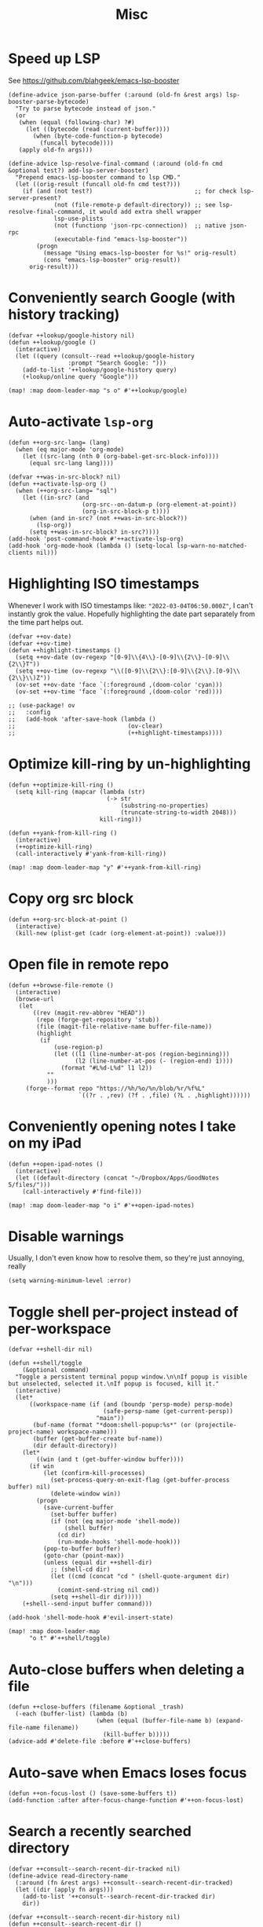 #+TITLE: Misc
* Speed up LSP
See https://github.com/blahgeek/emacs-lsp-booster
#+begin_src elisp :results none
(define-advice json-parse-buffer (:around (old-fn &rest args) lsp-booster-parse-bytecode)
  "Try to parse bytecode instead of json."
  (or
   (when (equal (following-char) ?#)
     (let ((bytecode (read (current-buffer))))
       (when (byte-code-function-p bytecode)
         (funcall bytecode))))
   (apply old-fn args)))

(define-advice lsp-resolve-final-command (:around (old-fn cmd &optional test?) add-lsp-server-booster)
  "Prepend emacs-lsp-booster command to lsp CMD."
  (let ((orig-result (funcall old-fn cmd test?)))
    (if (and (not test?)                             ;; for check lsp-server-present?
             (not (file-remote-p default-directory)) ;; see lsp-resolve-final-command, it would add extra shell wrapper
             lsp-use-plists
             (not (functionp 'json-rpc-connection))  ;; native json-rpc
             (executable-find "emacs-lsp-booster"))
        (progn
          (message "Using emacs-lsp-booster for %s!" orig-result)
          (cons "emacs-lsp-booster" orig-result))
      orig-result)))
#+end_src
* Conveniently search Google (with history tracking)
#+begin_src elisp :results none
(defvar ++lookup/google-history nil)
(defun ++lookup/google ()
  (interactive)
  (let ((query (consult--read ++lookup/google-history
                 :prompt "Search Google: ")))
    (add-to-list '++lookup/google-history query)
    (+lookup/online query "Google")))

(map! :map doom-leader-map "s o" #'++lookup/google)
#+end_src
* Auto-activate =lsp-org=
#+begin_src elisp :results none
(defun ++org-src-lang= (lang)
  (when (eq major-mode 'org-mode)
    (let ((src-lang (nth 0 (org-babel-get-src-block-info))))
      (equal src-lang lang))))

(defvar ++was-in-src-block? nil)
(defun ++activate-lsp-org ()
  (when (++org-src-lang= "sql")
    (let ((in-src? (and
                     (org-src--on-datum-p (org-element-at-point))
                     (org-in-src-block-p t))))
      (when (and in-src? (not ++was-in-src-block?))
        (lsp-org))
      (setq ++was-in-src-block? in-src?))))
(add-hook 'post-command-hook #'++activate-lsp-org)
(add-hook 'org-mode-hook (lambda () (setq-local lsp-warn-no-matched-clients nil)))
#+end_src

* Highlighting ISO timestamps
Whenever I work with ISO timestamps like: ="2022-03-04T06:50.000Z"=, I can't instantly grok the value. Hopefully highlighting the date part separately from the time part helps out.
#+begin_src elisp :results none
(defvar ++ov-date)
(defvar ++ov-time)
(defun ++highlight-timestamps ()
  (setq ++ov-date (ov-regexp "[0-9]\\{4\\}-[0-9]\\{2\\}-[0-9]\\{2\\}T"))
  (setq ++ov-time (ov-regexp "\\([0-9]\\{2\\}:[0-9]\\{2\\}.[0-9]\\{2\\}\\)Z"))
  (ov-set ++ov-date 'face `(:foreground ,(doom-color 'cyan)))
  (ov-set ++ov-time 'face `(:foreground ,(doom-color 'red))))

;; (use-package! ov
;;   :config
;;   (add-hook 'after-save-hook (lambda ()
;;                                (ov-clear)
;;                                (++highlight-timestamps))))
#+end_src

* Optimize kill-ring by un-highlighting
#+begin_src elisp :results none
(defun ++optimize-kill-ring ()
  (setq kill-ring (mapcar (lambda (str)
                            (-> str
                                (substring-no-properties)
                                (truncate-string-to-width 2048)))
                          kill-ring)))

(defun ++yank-from-kill-ring ()
  (interactive)
  (++optimize-kill-ring)
  (call-interactively #'yank-from-kill-ring))

(map! :map doom-leader-map "y" #'++yank-from-kill-ring)
#+end_src
* Copy org src block
#+begin_src elisp :results none
(defun ++org-src-block-at-point ()
  (interactive)
  (kill-new (plist-get (cadr (org-element-at-point)) :value)))
#+end_src

* Open file in remote repo
#+begin_src elisp :results none
(defun ++browse-file-remote ()
  (interactive)
  (browse-url
   (let
       ((rev (magit-rev-abbrev "HEAD"))
        (repo (forge-get-repository 'stub))
        (file (magit-file-relative-name buffer-file-name))
        (highlight
         (if
             (use-region-p)
             (let ((l1 (line-number-at-pos (region-beginning)))
                   (l2 (line-number-at-pos (- (region-end) 1))))
               (format "#L%d-L%d" l1 l2))
           ""
           )))
     (forge--format repo "https://%h/%o/%n/blob/%r/%f%L"
                    `((?r . ,rev) (?f . ,file) (?L . ,highlight))))))
#+end_src
* Conveniently opening notes I take on my iPad
#+begin_src elisp :results none
(defun ++open-ipad-notes ()
  (interactive)
  (let ((default-directory (concat "~/Dropbox/Apps/GoodNotes 5/files/")))
    (call-interactively #'find-file)))

(map! :map doom-leader-map "o i" #'++open-ipad-notes)
#+end_src

* Disable warnings
Usually, I don't even know how to resolve them, so they're just annoying, really
#+begin_src elisp :results none
(setq warning-minimum-level :error)
#+end_src

* Toggle shell per-project instead of per-workspace
#+begin_src elisp :results none
(defvar ++shell-dir nil)

(defun ++shell/toggle
    (&optional command)
  "Toggle a persistent terminal popup window.\n\nIf popup is visible but unselected, selected it.\nIf popup is focused, kill it."
  (interactive)
  (let*
      ((workspace-name (if (and (boundp 'persp-mode) persp-mode)
                           (safe-persp-name (get-current-persp))
                         "main"))
       (buf-name (format "*doom:shell-popup:%s*" (or (projectile-project-name) workspace-name)))
       (buffer (get-buffer-create buf-name))
       (dir default-directory))
    (let*
        ((win (and t (get-buffer-window buffer))))
      (if win
          (let (confirm-kill-processes)
            (set-process-query-on-exit-flag (get-buffer-process buffer) nil)
            (delete-window win))
        (progn
          (save-current-buffer
            (set-buffer buffer)
            (if (not (eq major-mode 'shell-mode))
                (shell buffer)
              (cd dir)
              (run-mode-hooks 'shell-mode-hook)))
          (pop-to-buffer buffer)
          (goto-char (point-max))
          (unless (equal dir ++shell-dir)
            ;; (shell-cd dir)
            (let ((cmd (concat "cd " (shell-quote-argument dir) "\n")))
              (comint-send-string nil cmd))
            (setq ++shell-dir dir)))))
    (+shell--send-input buffer command)))

(add-hook 'shell-mode-hook #'evil-insert-state)

(map! :map doom-leader-map
      "o t" #'++shell/toggle)
#+end_src

* Auto-close buffers when deleting a file
#+begin_src elisp :results none
(defun ++close-buffers (filename &optional _trash)
  (-each (buffer-list) (lambda (b)
                         (when (equal (buffer-file-name b) (expand-file-name filename))
                           (kill-buffer b)))))
(advice-add #'delete-file :before #'++close-buffers)
#+end_src
* Auto-save when Emacs loses focus
#+begin_src elisp :results none
(defun ++on-focus-lost () (save-some-buffers t))
(add-function :after after-focus-change-function #'++on-focus-lost)
#+end_src
* Search a recently searched directory
#+begin_src elisp :results none
(defvar ++consult--search-recent-dir-tracked nil)
(define-advice read-directory-name
  (:around (fn &rest args) ++consult--search-recent-dir-tracked)
  (let ((dir (apply fn args)))
    (add-to-list '++consult--search-recent-dir-tracked dir)
    dir))

(defvar ++consult--search-recent-dir-history nil)
(defun ++consult--search-recent-dir ()
  (interactive)
  (let ((default-directory (consult--read ++consult--search-recent-dir-tracked
                              :prompt "Search recent directory: "
                              :history ++consult--search-recent-dir-history)))
    (+default/search-cwd)))

(map! :map doom-leader-map "s r" #'++consult--search-recent-dir)
#+end_src
* Remove jumps from jump-list on buffer kill
#+begin_src elisp :results none
(defun ++remove-from-jump-list (file-name)
  (interactive)
  (message "Removing %s from jump-list" file-name)
  (let* ((context (better-jumper--get-current-context))
         (old-struct (better-jumper--get-struct))
         (struct (better-jumper--copy-struct old-struct))
         (jumps (ring-elements (better-jumper--get-struct-jump-list struct)))
         (jumps-filtered (->> jumps
                              (reverse)
                              (-filter (lambda (jump) (and jump (not (equal (car jump) file-name)))))))
         (pad-count (- better-jumper-max-length (length jumps-filtered)))
         (jump-list (ring-convert-sequence-to-ring jumps-filtered)))
    (ring-extend jump-list pad-count)
    (aset struct 1 jump-list)
    (better-jumper--set-struct context struct)
    (better-jumper--get-struct context)))

(defun ++remove-current-buffer-from-jump-list ()
  (condition-case ex
      (and buffer-file-name (++remove-from-jump-list buffer-file-name))
    ('error (message (format "Failed to remove buffer %s from jump list: %s" buffer-file-name ex)))))

(advice-add #'kill-this-buffer :before #'++remove-current-buffer-from-jump-list)
(advice-add #'kill-current-buffer :before #'++remove-current-buffer-from-jump-list)
#+end_src
* Performance
#+begin_src elisp
(setq garbage-collection-messages nil)
(defmacro k-time (&rest body)
  "Measure and return the time it takes evaluating BODY."
  `(let ((time (current-time)))
     ,@body
     (float-time (time-since time))))

;; Set garbage collection threshold to 1GB.
(setq gc-cons-threshold #x40000000)

;; When idle for N secs run the GC no matter what.
(defvar k-gc-timer
  (run-with-idle-timer 15 t
                       (lambda () (k-time (garbage-collect)))))
#+end_src
* General emacs configurations
I don't really care about byte-compile warnings. Should I?
#+begin_src elisp
(setq byte-compile-warnings '(not obsolete))
#+end_src

Fix for some keys not working in alacritty (e.g. C-S-up). Source https://github.com/alacritty/alacritty/issues/3569#issuecomment-610558110.
#+begin_src elisp
(add-to-list 'term-file-aliases '("alacritty" . "xterm"))
#+end_src

Enable line-wrapping, seems badly named.
#+begin_src elisp
(global-visual-line-mode t)
#+end_src

Disable *Messages* from popping up when minibuffer is clicked
#+begin_src elisp
(define-key minibuffer-inactive-mode-map [mouse-1] #'ignore)
#+end_src

Mark particular local variables as safe
#+begin_src elisp
(setq ++safe-vars '((+format-on-save-enabled-modes . '())
                    (cider-required-middleware-version . "0.25.5")))
(-each ++safe-vars (lambda (pair)
                     (add-to-list 'safe-local-variable-values pair)))
#+end_src

# Prevent messages from interrupting minibuffer usage! Thanks to https://www.reddit.com/r/emacs/comments/bfoah0/comment/elf53gv
#+begin_src elisp
(setq minibuffer-message-timeout 0.0)
#+end_src

I don't need the mouse-hover help functions, having it enabled makes Emacs lag for me
#+begin_src emacs-lisp :tangle yes :results none
(setq show-help-function nil)
#+end_src
* Enabling only particular formatters
#+begin_src elisp
(setq +format-on-save-enabled-modes
      '(emacs-lisp-mode
        erlang-mode))
#+end_src

* Enabling (extra) ligatures just for some modes
Add to this list on a per-needed basis
#+begin_src elisp :results none
(setq +ligatures-in-modes '())
(setq +ligatures-extras-in-modes '(org-mode))
#+end_src
* Terminal considerations
Terminal emacs tends to throw a bunch of extra errors.
#+begin_src elisp
(when (not (display-graphic-p))
  (setq debug-on-error nil))
#+end_src
Allow scrolling via mouse
#+begin_src elisp
(unless (display-graphic-p)
  ;; activate mouse-based scrolling
  (xterm-mouse-mode +1)
  (global-set-key (kbd "<mouse-4>") 'scroll-down-line)
  (global-set-key (kbd "<mouse-5>") 'scroll-up-line))
#+end_src
Allow convenient word deletion with C-h. In the terminal, C-<backspace> is interpreted as C-h.
#+begin_src elisp :results none
(defun ++backward-delete-word ()
  "Like `backward-kill-word' but doesn't copy the deleted word"
  (interactive)
  (delete-region
    (point)
    (progn (forward-word -1) (point))))

(map! :map global-map "C-h" #'++backward-delete-word)
#+end_src
* Prevent Emacs from hanging when exiting
#+begin_src elisp
(setq x-select-enable-clipboard-manager nil)
#+end_src
* Line spacing similar to VSCode
#+begin_src elisp :results none
(setq-default line-spacing 0.25)
(add-hook 'shell-mode-hook (lambda () (setq-local line-spacing nil)))
#+end_src
* Opening tmux, creating/switching sessions, etc.
#+begin_src elisp
(defun ++tmux--new-session (session-name)
  (++async-shell-command (concat "alacritty --command"
                                 " \"tmux\""
                                 " \"new\""
                                 " \"-s\""
                                 " \"" session-name "\"")
                         (lambda (_) (message (concat "Created new tmux session: " session-name)))))

(defun ++tmux--new-session-quiet (session-name)
  (++async-shell-command (concat "tmux new -d -s " "\"" session-name "\"")
                         (lambda (_) (message (concat "Created new tmux session (quiet): " session-name)))))

(defun ++tmux--switch-session (session-name)
  (++async-shell-command (concat "alacritty --command"
                                 " \"tmux\""
                                 " \"attach-session\""
                                 " \"-t\""
                                 " \"" session-name "\"")
                         (lambda (_) (message (concat "Selected existing tmux session: " session-name)))))

(defun ++tmux--switch-session-quiet (session-name)
  (++async-shell-command (concat "tmux switch -t " "\"" session-name "\"")
                         (lambda (_) (message (concat "Selected existing tmux session (quiet): " session-name)))))

(defvar ++consult--tmux-history nil)
(defun ++consult-tmux (&optional quiet?)
  (interactive)
  (++async-shell-command "tmux list-sessions | awk '$0=$1' | sed s/://"
    (lambda (sessions-str)
      (let* ((no-sessions (string-match-p "^no server running on.*$" sessions-str))
              (sessions (if no-sessions '() (split-string sessions-str)))
              (selected-session (consult--read sessions
                                  :prompt (concat "Select tmux session " (if quiet? "(quiet) ") ": ")
                                  ;; TODO What should be here?
                                  :history 'consult--tmux-history)))
        (if (not (member selected-session sessions))
          ;; Create a new session
          (progn
            (message (concat "New tmux session: " selected-session))
            (if quiet?
              (++tmux--new-session-quiet selected-session)
              (++tmux--new-session selected-session)))
          ;; Switch to an existing session
          (progn
            (message (concat "Selecting existing session: " selected-session))
            (if quiet?
              (++tmux--switch-session-quiet selected-session)
              (++tmux--switch-session selected-session))))))))


(map! :n "SPC _" (cmd! (++consult-tmux))
      :n "SPC -" (cmd! (++consult-tmux t)))
#+end_src

#+RESULTS:

* Log files
Interpret ANSI color codes
#+begin_src elisp
(require 'ansi-color)
(defun display-ansi-colors ()
  (interactive)
  (let ((inhibit-read-only t))
    (ansi-color-apply-on-region (point-min) (point-max))))

(add-to-list 'auto-mode-alist '("\\.log\\'" . display-ansi-colors))
  #+end_src
* Popup rules
Persistent Emacs help window
#+begin_src elisp
(set-popup-rules!
  '(("^\\*helpful function"
     :quit nil
     :size 30)))
#+end_src
* Function that lists out all the hooks that get executed after a command
#+begin_src elisp
;; Stolen from https://emacs.stackexchange.com/a/19582
(defmacro ++with-advice (adlist &rest body)
  "Execute BODY with temporary advice in ADLIST.

Each element of ADLIST should be a list of the form
  (SYMBOL WHERE FUNCTION [PROPS])
suitable for passing to `advice-add'.  The BODY is wrapped in an
`unwind-protect' form, so the advice will be removed even in the
event of an error or nonlocal exit."
  (declare (debug ((&rest (&rest form)) body))
           (indent 1))
  `(progn
     ,@(mapcar (lambda (adform)
                 (cons 'advice-add adform))
               adlist)
     (unwind-protect (progn ,@body)
       ,@(mapcar (lambda (adform)
                   `(advice-remove ,(car adform) ,(nth 2 adform)))
                 adlist))))

(defun ++call-logging-hooks (command &optional verbose)
  "Call COMMAND, reporting every hook run in the process.
Interactively, prompt for a command to execute.

Return a list of the hooks run, in the order they were run.
Interactively, or with optional argument VERBOSE, also print a
message listing the hooks."
  (interactive "CCommand to log hooks: \np")
  (let* ((log     nil)
         (logger (lambda (&rest hooks)
                   (setq log (append log hooks nil)))))
    (++with-advice
     ((#'run-hooks :before logger))
     (call-interactively command))
    (when verbose
      (message
       (if log "Hooks run during execution of %s:"
         "No hooks run during execution of %s.")
       command)
      (dolist (hook log)
        (message "> %s" hook)))
    log))
#+end_src
* Buffer manipulation
#+begin_src elisp
(map! :map evil-normal-state-map
      "g T" #'next-buffer
      "g t" #'previous-buffer)
#+end_src
* Process manipulation
#+begin_src elisp
(map! :map doom-leader-map "l p" #'list-processes)
#+end_src
* Auto-generate ox-hugo headers
#+begin_src elisp
(defun ++ox-hugo-generate-headers ()
  (interactive)
  (save-excursion
    (insert "#+HUGO_BASE_DIR: ..\n")
    (insert "#+HUGO_SECTION: post\n")
    (insert (concat "#+HUGO_CUSTOM_FRONT_MATTER: :date " (format-time-string "%Y-%m-%d") " :pin false :summary \"TODO\"\n"))
    (insert "#+HUGO_TAGS: \"TODO\"\n")))
#+end_src
* Enabling modeline for most (if not, all) buffers, including popups
#+begin_src elisp
(plist-put +popup-defaults :modeline t)
(remove-hook '+popup-buffer-mode-hook #'+popup-set-modeline-on-enable-h)

(add-hook '+dap-running-session-mode-hook #'doom-modeline-mode)

(remove-hook 'shell-mode-hook #'hide-mode-line-mode)
(add-hook 'shell-mode-hook #'doom-modeline-mode)
#+end_src
* Temporary hacks
Hack for error `(void-function lsp--matching-clients\?)'
#+begin_src elisp
(after! lsp-mode
  (advice-remove #'lsp #'+lsp-dont-prompt-to-install-servers-maybe-a))
#+end_src
* Scrolling
Perpetual quest to make scrolling feel alright (if not supported)
#+begin_src elisp
(if (fboundp 'pixel-scroll-precision-mode)
  (pixel-scroll-precision-mode +1)
  (setq scroll-margin 1
        scroll-step 1
        scroll-conservatively 10000
        scroll-preserve-screen-position 1))
#+end_src
* Personal projects
* Emacs as a clipboard manager
#+begin_src elisp :results none
(setq kill-ring-max (* 100 1000 ))
#+end_src
* Increase recent file list
#+begin_src elisp :results none
(setq recentf-max-menu-items 20
      recentf-max-saved-items 400)
#+end_src
* Who needs a shell when I have Emacs?
#+begin_src emacs-lisp :tangle yes :results none
(map! :map doom-leader-map "s x" #'async-shell-command)
(set-popup-rules!
    '(("*Async Shell Command*"
       :quit t
       :side bottom
       :size 10
       :select nil)))
#+end_src
* File/dir manipulation
Copy dir path of curr buffer
#+begin_src emacs-lisp :results none
(defun ++copy-dir-path ()
  (interactive)
  (let ((dir-path default-directory))
    (kill-new dir-path)
    (message "Copied dir path: %s into clipboard" dir-path)))
#+end_src
* Shortcuts of built-ins
#+begin_src emacs-lisp :results none
(map! :map doom-leader-map
  "+" #'calc
  "s d" #'+default/search-other-cwd)
#+end_src
* Make #! files executable automatically
#+begin_src elisp :results none
(add-hook 'after-save-hook 'executable-make-buffer-file-executable-if-script-p)
#+end_src
* Show pacman package info
#+begin_src elisp :results none
(defun ++pacman-pkg-info ()
  (interactive)
  (let* ((completions (->> "pacman -Q"
                           (shell-command-to-string)
                           (s-trim)
                           (s-lines)
                           (--map (car (s-split " " it :no-nulls)))))
         (name (completing-read "Package: " completions)))
    (switch-to-buffer (get-buffer-create "*Package Info*"))
    (erase-buffer)
    (-> (format "pacman -Qi %s" name)
        (shell-command-to-string)
        (s-trim)
        (insert))
    (goto-char 0)
    (conf-mode)))
#+end_src
* Persist vars across sessions
#+begin_src elisp :results none
(add-hook 'savehist-mode-hook (lambda ()
                                (-each '(++consult--search-recent-dir-tracked
                                          ++consult--search-recent-dir-history
                                          ++lookup/google-history
                                          ++run-bq/history)
                                  (lambda (v) (add-to-list 'savehist-additional-variables v)))))
#+end_src

* Other custom functionality
Regularly save to a session file. I use this a lot because I can't be bothered constantly saving my session!
#+begin_src elisp
(advice-add #'doom-save-session :around #'++silence-messages)
(run-with-idle-timer 5 t #'doom-save-session)
#+end_src

Open external terminal
#+begin_src elisp
(defun external-terminal ()
  (interactive "@")
  (setenv "INSIDE_EMACS" nil)
  (shell-command (concat "alacritty"
                         " -qq"
                         " --working-directory " (file-name-directory (or load-file-name buffer-file-name))
                         " & disown") nil nil))
#+end_src

Show a random MELPA package every so often
#+begin_src elisp
(defvar ++random-melpa-pkg-timer nil)

(defun ++show-random-melpa-pkg ()
  (interactive)
  (package-list-packages-no-fetch)
  (with-current-buffer (get-buffer "*Packages*")
    (let* ((lines-num (count-lines (point-min) (point-max)))
           (line (random (1- lines-num)))
           (content (buffer-substring-no-properties
                     (line-beginning-position line)
                     (line-end-position line))))
      (prog1
          (alert content
                 :title "Random MELPA package trivia"
                 :id 'random-melpa-pkg)
        (kill-buffer)))))

(defun ++random-melpa-pkg-start ()
  (interactive)
  ;; Make sure starting is idempotent
  (unless ++random-melpa-pkg-timer
    (setq ++random-melpa-pkg-timer
          (run-at-time 0 20 #'++show-random-melpa-pkg))))

(defun ++random-melpa-pkg-stop ()
  (interactive)
  (when ++random-melpa-pkg-timer
    (cancel-timer ++random-melpa-pkg-timer)
    (setq ++random-melpa-pkg-timer nil)))
#+end_src

Needing to open a file in multiple buffers (e.g. viewing XPM as an image and as C code)
#+begin_src elisp
(defun ++open-current-file-in-new-buffer ()
  "Open the file that the current buffer is visiting in a new buffer."
  (interactive)
  (let* ((fn buffer-file-name)
         (buf (create-file-buffer fn)))
    (with-current-buffer buf
      (setq buffer-file-name fn)
      (revert-buffer t t))
    (switch-to-buffer-other-window buf)))
#+end_src

Make it easy to select and display a CIDER buffer for the current project
#+begin_src elisp
(defun ++cider-popup ()
  (interactive)
  (let* ((all-buffers (mapcar #'buffer-name (buffer-list)))
         (cider-buffers (seq-filter
                         (lambda (buf) (string-match-p (concat
                                                        "\\*"
                                                        "cider-repl "
                                                        ".*"
                                                        (projectile-project-name)
                                                        ":.+" ;; hostname
                                                        ":[0-9]+" ;; port
                                                        ".*"
                                                        "\\*")
                                                       buf))
                         all-buffers)))
    (ivy-read "Pop-up CIDER buffer: " cider-buffers
              :require-match t
              :action (lambda (buf-name)
                        (display-buffer buf-name
                                        '(pop-to-buffer . ((side . left)
                                                           (slot . -1))))))))

(map! :map clojure-mode-map :nv "SPC m r p" #'++cider-popup)
(map! :map clojurescript-mode-map :nv "SPC m r p" #'++cider-popup)
(map! :map clojurec-mode-map :nv "SPC m r p" #'++cider-popup)
#+end_src

Custom Elisp that I can't commit publicly or stuff I'm constantly working on
#+begin_src elisp
(add-to-list 'load-path "~/.emacs.d/lisp/")
(require 'onetwo nil t)
(require 'skerrick nil t)
#+end_src

Converting an org table -> CSV
#+begin_src elisp
(defun ++org-table->csv (table-name)
  "Search for table named `TABLE-NAME` and export."
  (interactive "sTable name to export to CSV: ")
  (save-excursion
    (message "Exporting table %s to CSV" table-name)
    (outline-show-all)
    (goto-char (point-min))
    (let ((case-fold-search t))
     (if (search-forward-regexp (concat "#\\+TBLNAME: +" table-name) nil t)
       (progn
         (next-line)
         (org-table-export (format "%s.csv" table-name) "orgtbl-to-csv"))))))
#+end_src

Tell me whether my webcam is active
#+begin_src elisp
(defun ++webcam-active? ()
  (interactive)
  (let ((v (shell-command-to-string "lsmod | grep uvcvideo | head -c -1 | awk 'NR==1 { printf $3 }'")))
    (message (if (equal v "1") "ACTIVE" "NOT ACTIVE"))))
#+end_src

Demo-recording
#+begin_src elisp
(defun ++demo-recording ()
  (interactive)
  (map! :map doom-leader-map "m e r" #'skerrick-eval-region)
  (hide-mode-line-mode +1)
  (display-line-numbers-mode -1))
#+end_src
** TODO CIDER headerline/modeline to make it obvious which server and which port
* Load custom (staging) config
#+begin_src elisp :results none
(load (concat doom-private-dir "sandbox.el") t)
#+end_src

* Auto-bookmark PDF
#+begin_src elisp :results none
(defun ++bookmark-pdf ()
  (make-thread (lambda ()
                 (let ((inhibit-message t))
                   (bookmark-set (buffer-file-name))))))
(add-hook 'pdf-view-after-change-page-hook #'++bookmark-pdf)
#+end_src
